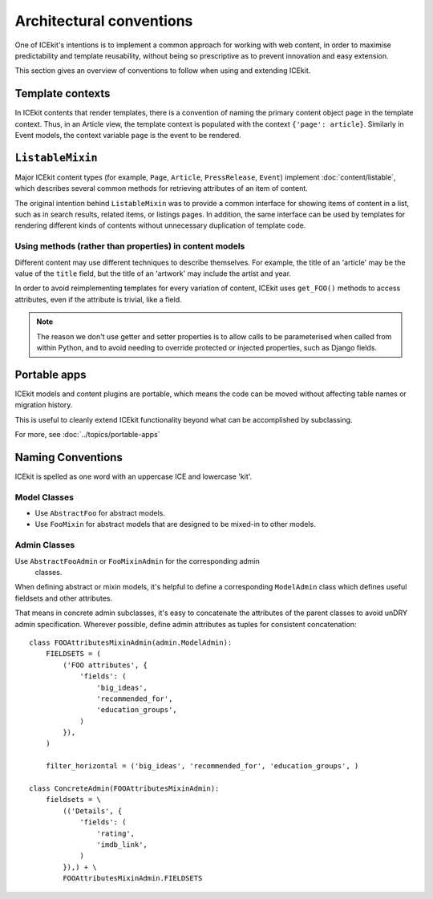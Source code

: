 Architectural conventions
=========================

One of ICEkit's intentions is to implement a common approach for
working with web content, in order to maximise predictability and template
reusability, without being so prescriptive as to prevent innovation and
easy extension.

This section gives an overview of conventions to follow when using and extending
ICEkit.


Template contexts
-----------------

In ICEkit contents that render templates, there is a convention of naming the
primary content object ``page`` in the template context. Thus, in an Article
view, the template context is populated with the context ``{'page': article}``.
Similarly in Event models, the context variable ``page`` is the event to be
rendered.

``ListableMixin``
-----------------

Major ICEkit content types (for example, ``Page``, ``Article``,
``PressRelease``, ``Event``) implement :doc:`content/listable`, which describes
several common methods for retrieving attributes of an item of content.

The original intention behind ``ListableMixin`` was to provide a common
interface for showing items of content in a list, such as in search results,
related items, or listings pages. In addition, the same interface can be used
by templates for rendering different kinds of contents without unnecessary
duplication of template code.

.. TODO: pic of item in list from acmi (with preview links)

Using methods (rather than properties) in content models
~~~~~~~~~~~~~~~~~~~~~~~~~~~~~~~~~~~~~~~~~~~~~~~~~~~~~~~~

Different content may use different techniques to describe themselves. For
example, the title of an 'article' may be the value of the ``title`` field, but
the title of an 'artwork' may include the artist and year.

In order to avoid reimplementing templates for every variation of content,
ICEkit uses ``get_FOO()`` methods to access attributes, even if the attribute
is trivial, like a field.

.. note::
   The reason we don't use getter and setter properties is to allow calls to be
   parameterised when called from within Python, and to avoid needing to
   override protected or injected properties, such as Django fields.

Portable apps
-------------

ICEkit models and content plugins are portable, which means the code can be
moved without affecting table names or migration history.

This is useful to cleanly extend ICEkit functionality beyond what can be
accomplished by subclassing.

For more, see :doc:`../topics/portable-apps`

Naming Conventions
------------------

ICEkit is spelled as one word with an uppercase ICE and lowercase 'kit'.

Model Classes
~~~~~~~~~~~~~

-  Use ``AbstractFoo`` for abstract models.
-  Use ``FooMixin`` for abstract models that are designed to be mixed-in to
   other models.

Admin Classes
~~~~~~~~~~~~~

Use ``AbstractFooAdmin`` or ``FooMixinAdmin`` for the corresponding admin
   classes.

When defining abstract or mixin models, it's helpful to define a corresponding
``ModelAdmin`` class which defines useful fieldsets and other attributes.

That means in concrete admin subclasses, it's easy to concatenate the
attributes of the parent classes to avoid unDRY admin specification.
Wherever possible, define admin attributes as tuples for consistent
concatenation::

   class FOOAttributesMixinAdmin(admin.ModelAdmin):
       FIELDSETS = (
           ('FOO attributes', {
               'fields': (
                   'big_ideas',
                   'recommended_for',
                   'education_groups',
               )
           }),
       )

       filter_horizontal = ('big_ideas', 'recommended_for', 'education_groups', )

   class ConcreteAdmin(FOOAttributesMixinAdmin):
       fieldsets = \
           (('Details', {
               'fields': (
                   'rating',
                   'imdb_link',
               )
           }),) + \
           FOOAttributesMixinAdmin.FIELDSETS



.. TODO: describe project layout conventions

